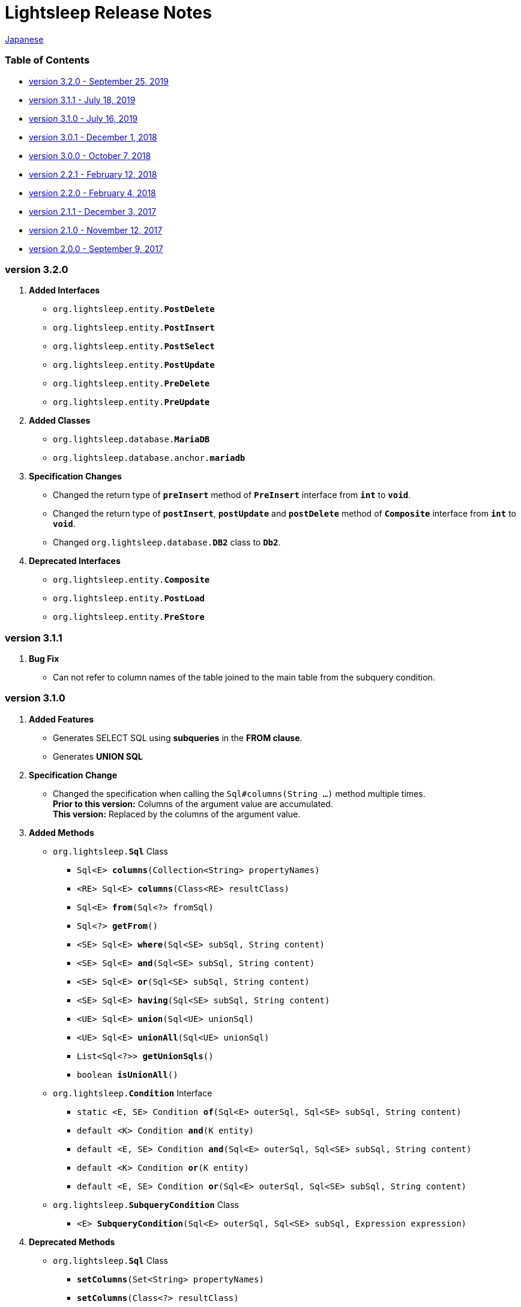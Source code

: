 = Lightsleep [small]#Release Notes#

link:ReleaseNotes_ja.asciidoc[Japanese]

[[TOC_]]
=== Table of Contents

- <<ReleaseNote3.2.0,[small]#version# 3.2.0 [small]#- September 25, 2019#>>
- <<ReleaseNote3.1.1,[small]#version# 3.1.1 [small]#- July      18, 2019#>>
- <<ReleaseNote3.1.0,[small]#version# 3.1.0 [small]#- July      16, 2019#>>
- <<ReleaseNote3.0.1,[small]#version# 3.0.1 [small]#- December   1, 2018#>>
- <<ReleaseNote3.0.0,[small]#version# 3.0.0 [small]#- October    7, 2018#>>
- <<ReleaseNote2.2.1,[small]#version# 2.2.1 [small]#- February  12, 2018#>>
- <<ReleaseNote2.2.0,[small]#version# 2.2.0 [small]#- February   4, 2018#>>
- <<ReleaseNote2.1.1,[small]#version# 2.1.1 [small]#- December   3, 2017#>>
- <<ReleaseNote2.1.0,[small]#version# 2.1.0 [small]#- November  12, 2017#>>
- <<ReleaseNote2.0.0,[small]#version# 2.0.0 [small]#- September  9, 2017#>>

[[ReleaseNote3.2.0]]

=== [small]#version# 3.2.0

1. **Added Interfaces**
  * `org.lightsleep.entity.**PostDelete**`
  * `org.lightsleep.entity.**PostInsert**`
  * `org.lightsleep.entity.**PostSelect**`
  * `org.lightsleep.entity.**PostUpdate**`
  * `org.lightsleep.entity.**PreDelete**`
  * `org.lightsleep.entity.**PreUpdate**`

1. **Added Classes**
  * `org.lightsleep.database.**MariaDB**`
  * `org.lightsleep.database.anchor.**mariadb**`

1. **Specification Changes**
  * Changed the return type of `**preInsert**` method of `**PreInsert**` interface from `**int**` to `**void**`.
  * Changed the return type of `**postInsert**`, `**postUpdate**` and `**postDelete**` method of `**Composite**` interface from `**int**` to `**void**`.
  * Changed `org.lightsleep.database.**DB2**` class to `**Db2**`.

1. **Deprecated Interfaces**
  * `org.lightsleep.entity.**Composite**`
  * `org.lightsleep.entity.**PostLoad**`
  * `org.lightsleep.entity.**PreStore**`

[[ReleaseNote3.1.1]]

=== [small]#version# 3.1.1

1. **Bug Fix**
  * Can not refer to column names of the table joined to the main table from the subquery condition.

[[ReleaseNote3.1.0]]

=== [small]#version# 3.1.0

1. **Added Features**
  * Generates SELECT SQL using **subqueries** in the **FROM clause**.
  * Generates **UNION SQL**

1. **Specification Change**
  * Changed the specification when calling the `Sql#columns(String ...)` method multiple times. +
    **Prior to this version:** Columns of the argument value are accumulated. +
    **This version:** Replaced by the columns of the argument value.

1. **Added Methods**
  * `org.lightsleep.**Sql**` Class
    ** `Sql<E> **columns**(Collection<String> propertyNames)`
    ** `<RE> Sql<E> **columns**(Class<RE> resultClass)`
    ** `Sql<E> **from**(Sql<?> fromSql)`
    ** `Sql<?> **getFrom**()`
    ** `<SE> Sql<E> **where**(Sql<SE> subSql, String content)`
    ** `<SE> Sql<E> **and**(Sql<SE> subSql, String content)`
    ** `<SE> Sql<E> **or**(Sql<SE> subSql, String content)`
    ** `<SE> Sql<E> **having**(Sql<SE> subSql, String content)`
    ** `<UE> Sql<E> **union**(Sql<UE> unionSql)`
    ** `<UE> Sql<E> **unionAll**(Sql<UE> unionSql)`
    ** `List<Sql<?>> **getUnionSqls**()`
    ** `boolean **isUnionAll**()`

  * `org.lightsleep.**Condition**` Interface
    ** `static <E, SE> Condition **of**(Sql<E> outerSql, Sql<SE> subSql, String content)`
    ** `default <K> Condition **and**(K entity)`
    ** `default <E, SE> Condition **and**(Sql<E> outerSql, Sql<SE> subSql, String content)`
    ** `default <K> Condition **or**(K entity)`
    ** `default <E, SE> Condition **or**(Sql<E> outerSql, Sql<SE> subSql, String content)`

  * `org.lightsleep.**SubqueryCondition**` Class
    ** `<E> **SubqueryCondition**(Sql<E> outerSql, Sql<SE> subSql, Expression expression)`

1. **Deprecated Methods**
  * `org.lightsleep.**Sql**` Class
    ** `**setColumns**(Set<String> propertyNames)`
    ** `**setColumns**(Class<?> resultClass)`


[[ReleaseNote3.0.1]]

=== [small]#version# 3.0.1

1. **Changes**
  * When using the `SQLServer` database handler, string literals containing the character code of `U+0080` and above are now generated with `N` prefix (e.g. `N'漢字'`).
  * When using the `SQLite` database handler, literals of `byte[]` are now generated in the `X'hhhhhh'` format if the array length does not exceed the `maxBinaryLiteralLength`.

[[ReleaseNote3.0.0]]

=== [small]#version# 3.0.0

1. **Improvement**
  * Supported the following data types. You can use them as a field type for entity classes.
    ** `java.time.LocalDate`
    ** `java.time.LocalTime`
    ** `java.time.LocalDateTime`
    ** `java.time.OffsetDateTime`
    ** `java.time.ZonedDateTime`
    ** `java.time.Instant`

1. **Added Methods and Constructors**
  * `org.lightsleep.**Sql**` Class
    ** `**doNotIf**(boolean condition, Consumer<Sql<E>> action)`
    ** `**doElse**(Consumer<Sql<E>> elseAction)`
    ** `**executeUpdate**(String sql)`

  * `org.lightsleep.database.**Database**` Interface and classes implementing it.
    ** `**getObject**(Connection connection, ResultSet resultSet, String columnLabel)`

  * `org.lightsleep.helper.ConvertException` Class
    ** `**ConvertException**(Class<?> sourceType, Object source, Class<?> destinType, Throwable cause)`

  * `org.lightsleep.helper.TypeConverter` Class
    ** `**TypeConverter**(Class<ST> sourceType, Class<DT> destinType, Function<? super ST, MT> function1, Function<? super MT, ? extends DT> function2)`
    ** `**TypeConverter**(Class<ST> sourceType, Class<DT> destinType,Function<? super ST, ? extends MT1> function1, Function<? super MT1, ? extends MT2> function2, Function<? super MT2, ? extends DT> function3)`
    ** `**TypeConverter**(Class<ST> sourceType, Class<DT> destinType, Function<? super ST, MT1> function1, Function<? super MT1, ? extends MT2> function2, Function<? super MT2, ? extends MT3> function3, Function<? super MT3, ? extends DT> function4)`

1. **Deprecated Method**
  * `org.lightsleep.**Sql**` Class
    ** `**doIf**(boolean condition, Consumer<Sql<E>> action, Consumer<Sql<E>> elseAction)`

1. **Deleted** Methods and Constructor
  * `org.lightsleep.**Sql**` Class

    ** `**select**(ConnectionWrapper connection, Consumer<? super E> consumer)`
    ** `**select**(ConnectionWrapper connection, Consumer<? super E> consumer, Consumer<? super JE1> consumer1)`
    ** `**select**(ConnectionWrapper connection, Consumer<? super  E > consumer, Consumer<? super JE1> consumer1, Consumer<? super JE2> consumer2)`
    ** `**select**(ConnectionWrapper connection, Consumer<? super E> consumer, Consumer<? super JE1> consumer1, Consumer<? super JE2> consumer2, Consumer<? super JE3> consumer3)`
    ** `**select**(ConnectionWrapper connection, Consumer<? super E> consumer, Consumer<? super JE1> consumer1, Consumer<? super JE2> consumer2, Consumer<? super JE3> consumer3, Consumer<? super JE4> consumer4)`
    ** `**select**(ConnectionWrapper connection)`
    ** `**selectCount**(ConnectionWrapper connection)`
    ** `**insert**(ConnectionWrapper connection, E entity)`
    ** `**insert**(ConnectionWrapper connection, Iterable<? extends E> entities)`
    ** `**update**(ConnectionWrapper connection, E entity)`
    ** `**update**(ConnectionWrapper connection, Iterable<? extends E> entities)`
    ** `**delete**(ConnectionWrapper connection)`
    ** `**delete**(ConnectionWrapper connection, E entity)`
    ** `**delete**(ConnectionWrapper connection, Iterable<? extends E> entities)`

  * `org.lightsleep.database.**DB2**`, `**MySQL**`, `**Oracle**`, `**PostgreSQL**`, `**SQLite**`, `**SQLServer**` and `**Standard**` Class
    ** `instance()`

  * `org.lightsleep.helper.TypeConverter` Class
    ** `**TypeConverter**(TypeConverter<ST, MT> typeConverter1, TypeConverter<MT, DT> typeConverter2)`

[[ReleaseNote2.2.1]]

=== [small]#version# 2.2.1

1. **Bug fix**
  * [Fixed] Lightsleep does not work unless the Oracle JDBC driver jar is in the classpath.

<<TOC_,To TOC>>

[[ReleaseNote2.2.0]]

=== [small]#version# 2.2.0

1. **Improvements**
  * *Added* an option to include JDBC URL of the connection to SQL logs. +
    Example of use:::
    Add the following to `lightsleep.properties` file +
    `connectionLogFormat = [{0}/{1}/{2}]`

  * The password parts of the logs are masked with `"xxxx"`.

1. *Added* `maskPassword` method to the `Database` interface and its implementation classes.

<<TOC_,To TOC>>

[[ReleaseNote2.1.1]]

=== [small]#version# 2.1.1

1. **Bug fix**
  * [Fixed] `Standard` database handler is always selected when connection supplier is `Jndi`.

1. **Other**
  * Improve log messages

<<TOC_,To TOC>>

[[ReleaseNote2.1.0]]

=== [small]#version# 2.1.0

Version number is a minor release, but there are **some specification changes**.

1. **Enabled** the definition of multiple JDBC URLs in the `lightsleep.properties` file.

1. Database handler classes corresponding to JDBC URLs are now **automatically determined**, and **disabled** the `Database` property in `lightsleep.properties` file. **(Specification change)**


1. **Added** the following methods and constructor.
  * Sql *class*
    ** public ConnectionWrapper getConnection()

  * `org.lightsleep.connection.ConnectionSupplier` *interface*
    ** `Database getDatabase()`
    ** `DataSource getDataSource()`
    ** `String getUrl()`
    ** `static ConnectionSupplier of(String supplierName, Properties properties)`
    ** `static ConnectionSupplier find(String... urlWords)`

  * `org.lightsleep.connection.AbstractConnectionSupplier` *abstract class*
    ** `protected AbstractConnectionSupplier(Properties properties, Consumer<Properties> modifier)`
    ** `@Override public Database getDatabase()`
    ** `@Override public String getUrl()`
    ** `@Override public String toString()`

  * `org.lightsleep.database.Database` *interface*
    ** `static Database getInstance(String jdbcUrl)`

  * org.lightsleep.helper.Resource *class*
    ** `public static Resource getGlobal()`

1. **Deleted** the following methods of the `org.lightsleep.Sql` *class*. **(Specification change)**
  * `public static Database getDatabase()`
  * `public static void setDatabase(Database database)`
  * `public static ConnectionSupplier getConnectionSupplier()`
  * `public static void setConnectionSupplier(ConnectionSupplier supplier)`

1. **Added** the `org.lightsleep.connection.ConnectionWrapper` class, and **changed** the argument type of each method from `java.sql.Connection` to `ConnectionWrapper`. **(Specification change)**

1. **Added** a constructor with `Properties properties` argument to each class of the `org.lightsleep.connection` package.

1. **Added** the `org.lightsleep.database.anchor` package and `db2`, `mysql`,` oracle`, `postgresql`,` sqlite` and `sqlserver` classes. These classes are used to find the corresponding database handler class from the JDBC URL.

1. **Deprecated** the `instance()` methods and **added** `instance` static variables of each class in the `org.lightsleep.database` package.

<<TOC_,To TOC>>

[[ReleaseNote2.0.0]]

=== [small]#version# 2.0.0

1. Added the following method to get the result of SELECT SQL with entity type different from type parameter of `org.lightsleep.Sql` class.
  * public <R> Optional<R> selectAs(Class<R> resultClass)
  * public <R> void selectAs(Class<R> resultClass, Consumer<? super R> consumer)

1. **Deprecated** the method with the `Connection` argument of the `org.lightsleep.Sql` class and **added** the following method with no `Connection` argument.
  * `public void select(Consumer<? super E> consumer)`
  * `public <JE1> void select(Consumer<? super E> consumer, Consumer<? super JE1> consumer1)`
  * `public <JE1, JE2> void select(Consumer<? super E> consumer, Consumer<? super JE1> consumer1, Consumer<? super JE2> consumer2)`
  * `public <JE1, JE2, JE3> void select(Consumer<? super  E> consumer, Consumer<? super JE1> consumer1, Consumer<? super JE2> consumer2, Consumer<? super JE3> consumer3)`
  * `public <JE1, JE2, JE3, JE4> void select(Consumer<? super E> consumer, Consumer<? super JE1> consumer1, Consumer<? super JE2> consumer2, Consumer<? super JE3> consumer3, Consumer<? super JE4> consumer4)`
  * `public Optional<E> select()`
  * `public int selectCount()`
  * `public int insert(E entity)`
  * `public int insert(Iterable<? extends E> entities)`
  * `public int update(E entity)`
  * `public int update(Iterable<? extends E> entities)`
  * `public int delete()`
  * `public int delete(E entity)`
  * `public int delete(Iterable<? extends E> entities)`

1. **Added** the following method to the `org.lightsleep.Sql` class.
  * `public Sql<E> connection(Connection connection)`
  * `public <R> Sql<E> setColumns(Class<R> resultClass)`
  * `public Sql<E> doAlways(Consumer<Sql<E>> action)`

1. The `org.lightsleep.Sql` class now **implements** the `Cloneable` interface.

1. **Changed** the specification of the argument of the `where` method of the `org.lightsleep.Sql` class **(Specification change)**
```
public Sql<E> where(E entity)
    ↓
public <K> Sql<E> where(K entity)
```

1. **Deleted** `@Inherited` attached to `Table` annotation class. **(Specification change)**

1. **Added** `value` property to `Key`, `NonColumn`, `NonInsert`, `NonSelect` and `NonUpdate` annotation classes.

1. **Added** a `property` property to the `NonColumnProperty`, `NonInsertProperty`, `NonSelectProperty` and `NonUpdateProperty` annotation classes and changed the specification of the `value` property. **(Specification change)**

1. **Changed** the exception thrown on `toString` of `org.lightsleep.component.Expression` class when number of `{}` in the content string and arguments dose not match from `IllegalArgumentException` to `MissingArgumentsException` *(new class)*. **(Specification change)**

1. **Changed** the exception thrown on `getField`, `getValue` and `setValue` methods of `org.lightsleep.helper.Accessor` class from `IllegalArgumentException` to `MissingPropertyException` *(new class)*. **(Specification change)**

<<TOC_,To TOC>>

[gray]#_(C) 2016 Masato Kokubo_#
